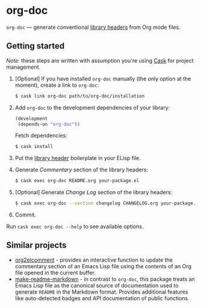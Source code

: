 #+DRAWERS: NOEXPORT
#+OPTIONS: d:(not "NOEXPORT")
* org-doc

:NOEXPORT:
[[http://www.gnu.org/licenses/gpl-3.0.txt][https://img.shields.io/badge/license-GPL_3-green.svg]]
[[https://travis-ci.org/smaximov/org-doc][https://travis-ci.org/smaximov/org-doc.svg?branch=master]]
[[https://coveralls.io/github/smaximov/org-doc?branch=master][https://coveralls.io/repos/github/smaximov/org-doc/badge.svg?branch=master]]
:END:

=org-doc= — generate conventional [[https://www.gnu.org/software/emacs/manual/html_node/elisp/Library-Headers.html][library headers]] from Org mode files.

** Getting started

/Note/: these steps are written with assumption you're using [[https://github.com/cask/cask][Cask]] for project management.

0. [Optional] If you have installed =org-doc= manually (the only option at the moment), create a
   link to =org-doc=:

   #+begin_src bash
     $ cask link org-doc path/to/org-doc/installation
   #+end_src

1. Add =org-doc= to the development dependencies of your library:

   #+begin_src lisp
     (development
      (depends-on "org-doc"))
   #+end_src

   Fetch dependencies:

   #+begin_src bash
     $ cask install
   #+end_src

2. Put the [[https://www.gnu.org/software/emacs/manual/html_node/elisp/Library-Headers.html][library header]] boilerplate in your ELisp file.

3. Generate /Commentary/ section of the library headers:

   #+begin_src bash
     $ cask exec org-doc README.org your-package.el
   #+end_src

4. [Optional] Generate /Change Log/ section of the library headers:

   #+begin_src bash
     $ cask exec org-doc --section changelog CHANGELOG.org your-package.el
   #+end_src

5. Commit.

Run ~cask exec org-doc --help~ to see available options.

** Contributing                                                    :noexport:

*** Prerequisites

You need [[https://github.com/cask/cask][Cask]] installed (see [[http://cask.readthedocs.io/en/latest/guide/installation.html][docs]]).

*** Setup

Clone the repository:

#+begin_src bash
  $ git clone git@github.com:smaximov/org-doc.git
#+end_src

Install dependencies:

#+begin_src bash
  $ make dep-update
#+end_src

*** Preparing a pull request

Make sure all tests pass:

#+begin_src bash
  $ make test
#+end_src

Update package's commentary header if you have made changes to [[file:README.org][README.org]] (do not edit commentary by hand!):

#+begin_src bash
  $ make update-headers
#+end_src

Commit final changes and create a pull request, describing briefly what it does.

** Similar projects

- [[https://github.com/cute-jumper/org2elcomment][org2elcomment]] - provides an interactive function to update the commentary
  section of an Emacs Lisp file using the contents of an Org file opened in
  the current buffer.
- [[https://github.com/mgalgs/make-readme-markdown][make-readme-markdown]] - in contrast to =org-doc=, this package treats
  an Emacs Lisp file as the canonical source of documentation used to generate
  =README= in the Markdown format. Provides additional features like
  auto-detected badges and API documentation of public functions.

** License                                                         :noexport:

This program is distributed under the terms of GNU General Public License,
version 3 or any later version. See [[file:COPYING][COPYING]] for details.
